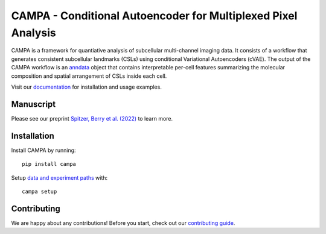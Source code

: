 CAMPA - Conditional Autoencoder for Multiplexed Pixel Analysis
~~~~~~~~~~~~~~~~~~~~~~~~~~~~~~~~~~~~~~~~~~~~~~~~~~~~~~~~~~~~~~

CAMPA is a framework for quantiative analysis of subcellular multi-channel imaging data.
It consists of a workflow that generates consistent subcellular landmarks (CSLs)
using conditional Variational Autoencoders (cVAE).
The output of the CAMPA workflow is an `anndata`_ object that contains interpretable
per-cell features summarizing the molecular composition
and spatial arrangement of CSLs inside each cell.

.. image:: https://raw.githubusercontent.com/theislab/campa/master/docs/source/_static/img/Figure1ab.png
    :alt: CAMPA title figure
    :width: 400px
    :align: center
    :target: .

Visit our `documentation`_ for installation and usage examples.


Manuscript
----------
Please see our preprint `Spitzer, Berry et al. (2022)`_ to learn more.


Installation
------------

Install CAMPA by running::

    pip install campa

Setup `data and experiment paths`_ with::

    campa setup


Contributing
------------
We are happy about any contributions! Before you start, check out our `contributing guide`_.

.. _anndata: https://anndata.readthedocs.io/en/stable/
.. _documentation: .
.. _`data and experiment paths`: .
.. _`Spitzer, Berry et al. (2022)`: .
.. _contributing guide: https://github.com/theislab/campa/blob/main/CONTRIBUTING.rst
